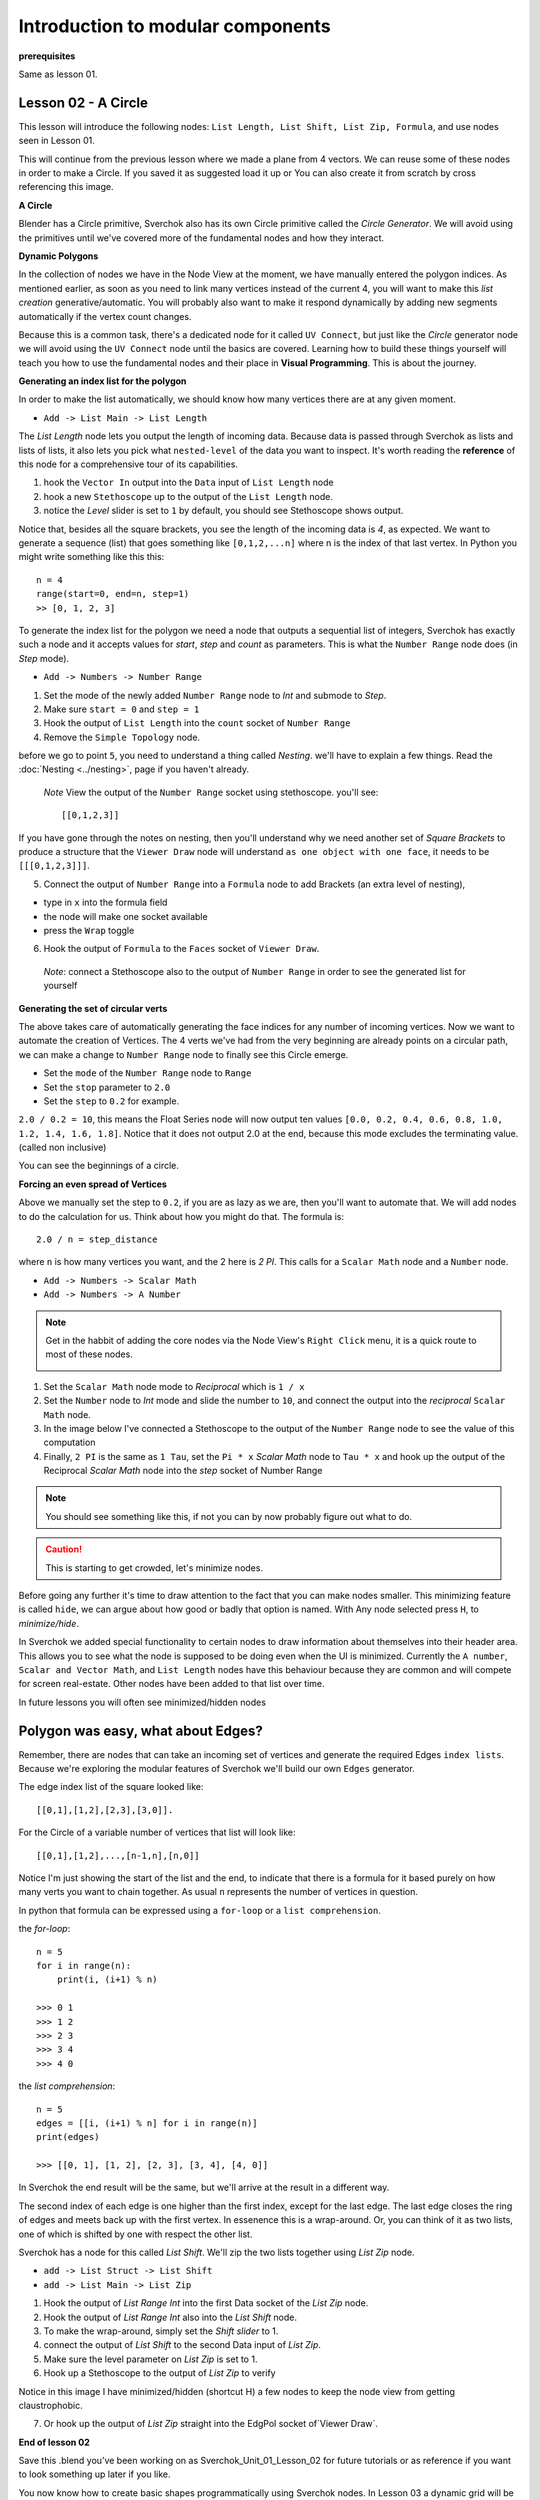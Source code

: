 **********************************
Introduction to modular components
**********************************

**prerequisites**

Same as lesson 01.


Lesson 02 - A Circle
--------------------

This lesson will introduce the following nodes: ``List Length, List Shift, List Zip, Formula``, and use nodes seen in Lesson 01.

This will continue from the previous lesson where we made a plane from 4 vectors. We can reuse some of these nodes in order to make a Circle. If you saved it as suggested load it up or You can also create it from scratch by cross referencing this image.

|former_final_image|

**A Circle**

Blender has a Circle primitive, Sverchok also has its own Circle primitive called the `Circle Generator`. We will avoid using the primitives until we've covered more of the fundamental nodes and how they interact.

**Dynamic Polygons**

In the collection of nodes we have in the Node View at the moment, we have manually entered the polygon indices. As mentioned earlier, as soon as you need to link many vertices instead of the current 4, you will want to make this *list creation* generative/automatic. You will probably also want to make it respond dynamically by adding new segments automatically if the vertex count changes. 

Because this is a common task, there's a dedicated node for it called ``UV Connect``, but just like the `Circle` generator node we will avoid using the ``UV Connect`` node until the basics are covered. Learning how to build these things yourself will teach you how to use the fundamental nodes and their place in **Visual Programming**. This is about the journey.

**Generating an index list for the polygon**

In order to make the list automatically, we should know how many vertices there are at any given moment.

- ``Add -> List Main -> List Length``

The `List Length` node lets you output the length of incoming data. Because data is passed through Sverchok as lists and lists of lists, it also lets you pick what ``nested-level`` of the data you want to inspect. It's worth reading the **reference** of this node for a comprehensive tour of its capabilities.

1) hook the ``Vector In`` output into the ``Data`` input of ``List Length`` node
2) hook a new ``Stethoscope`` up to the output of the ``List Length`` node.
3) notice the *Level* slider is set to ``1`` by default, you should see Stethoscope shows output.

|show_stethoscope_with_listlength|

Notice that, besides all the square brackets, you see the length of the incoming data is `4`, as expected. We want to generate a sequence (list) that goes something like ``[0,1,2,...n]`` where n is the index of that last vertex. In Python you might write something like this this::

  n = 4
  range(start=0, end=n, step=1)
  >> [0, 1, 2, 3]

To generate the index list for the polygon we need a node that outputs a sequential list of integers, Sverchok has exactly such a node and it accepts values for `start`, `step` and `count` as parameters. This is what the ``Number Range`` node does (in *Step* mode).

- ``Add -> Numbers -> Number Range``

1) Set the mode of the newly added ``Number Range`` node to *Int* and submode to *Step*.
2) Make sure ``start = 0`` and ``step = 1``
3) Hook the output of ``List Length`` into the ``count`` socket of ``Number Range``
4) Remove the ``Simple Topology`` node.

before we go to point ``5``, you need to understand a thing called *Nesting*. we'll have to explain a few things. Read the :doc:`Nesting <../nesting>`, page if you haven't already.

 *Note* View the output of the ``Number Range`` socket using stethoscope. you'll see::

  [[0,1,2,3]]

|not_nested_enough|

If you have gone through the notes on nesting, then you'll understand why we need another set of *Square Brackets* to produce a structure that the ``Viewer Draw`` node will understand ``as one object with one face``, it needs to be ``[[[0,1,2,3]]]``. 

5) Connect the output of ``Number Range`` into a ``Formula`` node to add Brackets (an extra level of nesting), 

- type in ``x`` into the formula field
- the node will make one socket available
- press the ``Wrap`` toggle

6) Hook the output of ``Formula`` to the ``Faces`` socket of ``Viewer Draw``.

  *Note*: connect a Stethoscope also to the output of ``Number Range`` in order to see the generated list for yourself

|using_range_node_one|

**Generating the set of circular verts**

The above takes care of automatically generating the face indices for any number of incoming vertices. Now we want to automate the creation of Vertices. The 4 verts we've had from the very beginning are already points on a circular path, we can make a change to ``Number Range`` node to finally see this Circle emerge.

- Set the ``mode`` of the ``Number Range`` node to ``Range``
- Set the ``stop`` parameter to ``2.0``
- Set the ``step`` to ``0.2`` for example.

``2.0 / 0.2 = 10``, this means the Float Series node will now output ten values ``[0.0, 0.2, 0.4, 0.6, 0.8, 1.0, 1.2, 1.4, 1.6, 1.8]``. Notice that it does not output 2.0 at the end, because this mode excludes the terminating value. (called non inclusive)

|automatic_circle_from_plane|

You can see the beginnings of a circle.

**Forcing an even spread of Vertices**

Above we manually set the step to ``0.2``, if you are as lazy as we are, then you'll want to automate that. We will add nodes to do the calculation for us. Think about how you might do that. The formula is::

  2.0 / n = step_distance

where ``n`` is how many vertices you want, and the 2 here is `2 PI`. This calls for a ``Scalar Math`` node and a ``Number`` node.

- ``Add -> Numbers -> Scalar Math``
- ``Add -> Numbers -> A Number``

.. Note::
   Get in the habbit of adding the core nodes via the Node View's ``Right Click`` menu, it is a quick route to most of these nodes.

   |right_click_menu|

1) Set the ``Scalar Math`` node mode to *Reciprocal* which is ``1 / x``
2) Set the ``Number`` node to *Int* mode and slide the number to ``10``, and connect the output into the *reciprocal* ``Scalar Math`` node.
3) In the image below I've connected a Stethoscope to the output of the ``Number Range`` node to see the value of this computation
4) Finally, ``2 PI`` is the same as ``1 Tau``, set the ``Pi * x`` *Scalar Math* node to ``Tau * x`` and hook up the output of the Reciprocal *Scalar Math* node into the *step* socket of Number Range

.. Note::
   You should see something like this, if not you can by now probably figure out what to do.
   |use_reciprocal|

.. Caution::
   This is starting to get crowded, let's minimize nodes.

Before going any further it's time to draw attention to the fact that you can make nodes smaller. This minimizing feature is called ``hide``, we can argue about how good or badly that option is named. With Any node selected press ``H``, to *minimize/hide*.

|minimized|

In Sverchok we added special functionality to certain nodes to draw information about themselves into their header area. This allows you to see what the node is supposed to be doing even when the UI is minimized. Currently the ``A number``, ``Scalar and Vector Math``, and ``List Length`` nodes have this behaviour because they are common and will compete for screen real-estate. Other nodes have been added to that list over time.

In future lessons you will often see minimized/hidden nodes

Polygon was easy, what about Edges?
-----------------------------------

Remember, there are nodes that can take an incoming set of vertices and generate the required Edges ``index lists``. Because we're exploring the modular features of Sverchok we'll build our own ``Edges`` generator.

The edge index list of the square looked like::

  [[0,1],[1,2],[2,3],[3,0]].

For the Circle of a variable number of vertices that list will look like::

  [[0,1],[1,2],...,[n-1,n],[n,0]]

Notice I'm just showing the start of the list and the end, to indicate that there is a formula for it based purely on how many verts you want to chain together. As usual ``n`` represents the number of vertices in question.

In python that formula can be expressed using a ``for-loop`` or a ``list comprehension``.

the `for-loop`::

  n = 5
  for i in range(n):
      print(i, (i+1) % n)
  
  >>> 0 1
  >>> 1 2
  >>> 2 3
  >>> 3 4
  >>> 4 0

the `list comprehension`::

  n = 5
  edges = [[i, (i+1) % n] for i in range(n)]
  print(edges)
  
  >>> [[0, 1], [1, 2], [2, 3], [3, 4], [4, 0]]

In Sverchok the end result will be the same, but we'll arrive at the result in a different way.

The second index of each edge is one higher than the first index, except for the last edge. The last edge closes the ring of edges and meets back up with the first vertex. In essenence this is a wrap-around. Or, you can think of it as two lists, one of which is shifted by one with respect the other list.

Sverchok has a node for this called `List Shift`. We'll zip the two lists together using `List Zip` node.

- ``add -> List Struct -> List Shift``
- ``add -> List Main -> List Zip``

1) Hook the output of `List Range Int` into the first Data socket of the `List Zip` node.
2) Hook the output of `List Range Int` also into the `List Shift` node.
3) To make the wrap-around, simply set the `Shift slider` to 1.
4) connect the output of `List Shift` to the second Data input of `List Zip`.
5) Make sure the level parameter on `List Zip` is set to 1.
6) Hook up a Stethoscope to the output of `List Zip` to verify

Notice in this image I have minimized/hidden (shortcut H) a few nodes to keep the node view from getting claustrophobic. 

.. image:: https://cloud.githubusercontent.com/assets/619340/5440504/6f4ddf60-8489-11e4-81f4-ead627fe710c.png

7) Or hook up the output of `List Zip` straight into the EdgPol socket of`Viewer Draw`.

.. image:: https://cloud.githubusercontent.com/assets/619340/5440916/bee96a1e-848c-11e4-8799-060c7f458c3e.png

**End of lesson 02**

Save this .blend you’ve been working on as Sverchok_Unit_01_Lesson_02 for future tutorials or as reference if you want to look something up later if you like.

You now know how to create basic shapes programmatically using Sverchok nodes. In Lesson 03 a dynamic grid will be generated, but first relax and reiterate what has been learned so far.

**Addendum**

``Viewer Draw`` automatically generates Edges when you pass one or more Vertices and Polygons. This means in practice when you already have the Polygons for an object then you don't need to also pass in the Edges, they are inferred purely from the indices of the incoming Polygons.

.. |former_final_image| image:: https://user-images.githubusercontent.com/619340/82145036-31df3380-9848-11ea-84a7-1ed761c00e84.png
.. |show_stethoscope_with_listlength| image:: https://user-images.githubusercontent.com/619340/82145112-cd70a400-9848-11ea-9905-3824f7e92e8c.png
.. |not_nested_enough| image:: https://user-images.githubusercontent.com/619340/82303630-7dfeb500-99bb-11ea-9ea3-bf695d2537a6.png
.. |using_range_node_one| image:: https://user-images.githubusercontent.com/619340/82150782-4f68c900-9859-11ea-9caf-7dec0e35a54e.png
.. |automatic_circle_from_plane| image:: https://user-images.githubusercontent.com/619340/82462057-64dd2d80-9abb-11ea-9b6b-4f3663a32451.png
.. |use_reciprocal| image:: https://user-images.githubusercontent.com/619340/82474432-57c83a80-9acb-11ea-983f-6960822ee2aa.png
.. |right_click_menu| image:: https://user-images.githubusercontent.com/619340/82489407-e1830280-9ae1-11ea-97ef-e43d1d9914f8.png
.. |minimized| image:: https://user-images.githubusercontent.com/619340/82501213-2fedcc80-9af5-11ea-94ca-39ef089b7756.png